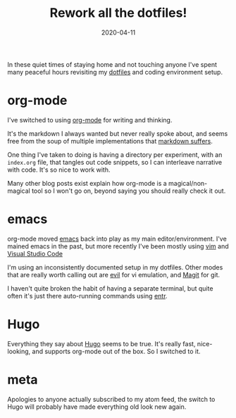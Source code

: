 #+title: Rework all the dotfiles!
#+date: 2020-04-11
#+tags[]: emacs hugo meta org-mode dotfiles
#+draft: true

In these quiet times of staying home and not touching anyone I've spent
many peaceful hours revisiting my [[https://github.com/richardc/dotfiles][dotfiles]] and coding environment
setup.

* org-mode
I've switched to using [[https://orgmode.org/][org-mode]] for writing and thinking.

It's the markdown I always wanted but never really spoke about, and
seems free from the soup of multiple implementations that
[[https://www.iana.org/assignments/markdown-variants/markdown-variants.xhtml][markdown suffers]].

One thing I've taken to doing is having a directory per experiment,
with an =index.org= file, that tangles out code snippets, so I can
interleave narrative with code.  It's so nice to work with.

Many other blog posts exist explain how org-mode is a
magical/non-magical tool so I won't go on, beyond saying you should
really check it out.

* emacs
org-mode moved [[https://www.gnu.org/software/emacs/][emacs]] back into play as my main editor/environment.
I've mained emacs in the past, but more recently I've been mostly
using [[https://www.vim.org/][vim]] and [[https://code.visualstudio.com/][Visual Studio Code]]

I'm using an inconsistently documented setup in my dotfiles.
Other modes that are really worth calling out are [[https://github.com/emacs-evil/evil][evil]] for vi
emulation, and [[https://magit.vc/][Magit]] for git.

I haven't quite broken the habit of having a separate terminal, but
quite often it's just there auto-running commands using [[http://eradman.com/entrproject/][entr]].

* Hugo
Everything they say about [[https://gohugo.io/][Hugo]] seems to be true.  It's really fast,
nice-looking, and supports org-mode out of the box.  So I switched to
it.

* meta
Apologies to anyone actually subscribed to my atom feed, the
switch to Hugo will probably have made everything old look new again.
